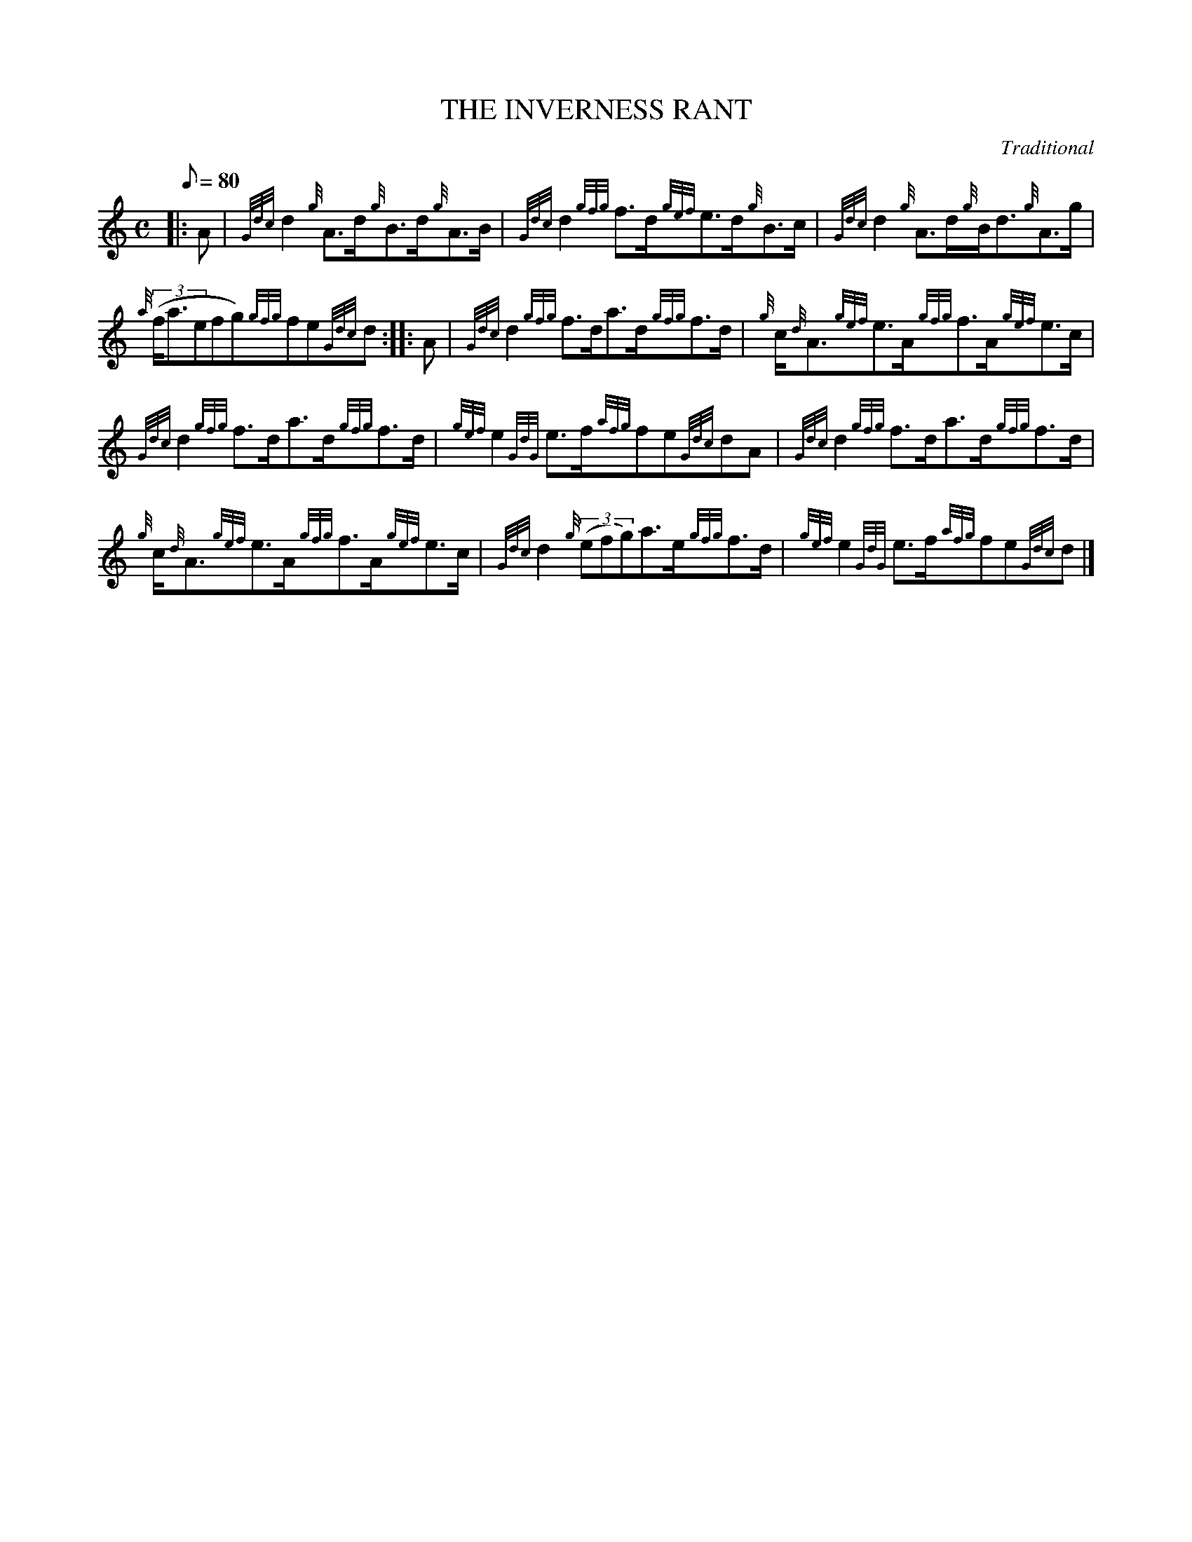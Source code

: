 X:1
T:THE INVERNESS RANT
M:C
L:1/8
Q:80
C:Traditional
S:Strathspey
K:HP
|: A | \
{Gdc}d2{g}A3/2d/2{g}B3/2d/2{g}A3/2B/2 | \
{Gdc}d2{gfg}f3/2d/2{gef}e3/2d/2{g}B3/2c/2 | \
{Gdc}d2{g}A3/2d/2{g}B/2d3/2{g}A3/2g/2 |
{a}((3f/2a3/2efg){gfg}fe{Gdc}d :: \
A | \
{Gdc}d2{gfg}f3/2d/2a3/2d/2{gfg}f3/2d/2 | \
{g}c/2{d}A3/2{gef}e3/2A/2{gfg}f3/2A/2{gef}e3/2c/2 |
{Gdc}d2{gfg}f3/2d/2a3/2d/2{gfg}f3/2d/2 | \
{gef}e2{GdG}e3/2f/2{afg}fe{Gdc}dA | \
{Gdc}d2{gfg}f3/2d/2a3/2d/2{gfg}f3/2d/2 |
{g}c/2{d}A3/2{gef}e3/2A/2{gfg}f3/2A/2{gef}e3/2c/2 | \
{Gdc}d2{g}((3efg)a3/2e/2{gfg}f3/2d/2 | \
{gef}e2{GdG}e3/2f/2{afg}fe{Gdc}d|]
